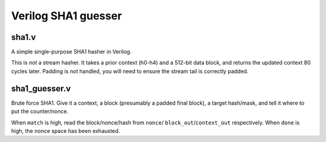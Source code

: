 ====================
Verilog SHA1 guesser
====================

sha1.v
======

A simple single-purpose SHA1 hasher in Verilog.

This is *not* a stream hasher. It takes a prior context (h0-h4) and a
512-bit data block, and returns the updated context 80 cycles later.
Padding is *not* handled, you will need to ensure the stream tail is
correctly padded.

sha1_guesser.v
==============

Brute force SHA1. Give it a context, a block (presumably a padded final
block), a target hash/mask, and tell it where to put the counter/nonce.

When ``match`` is high, read the block/nonce/hash from ``nonce``/
``block_out``/``context_out`` respectively. When ``done`` is high, the
nonce space has been exhausted.
